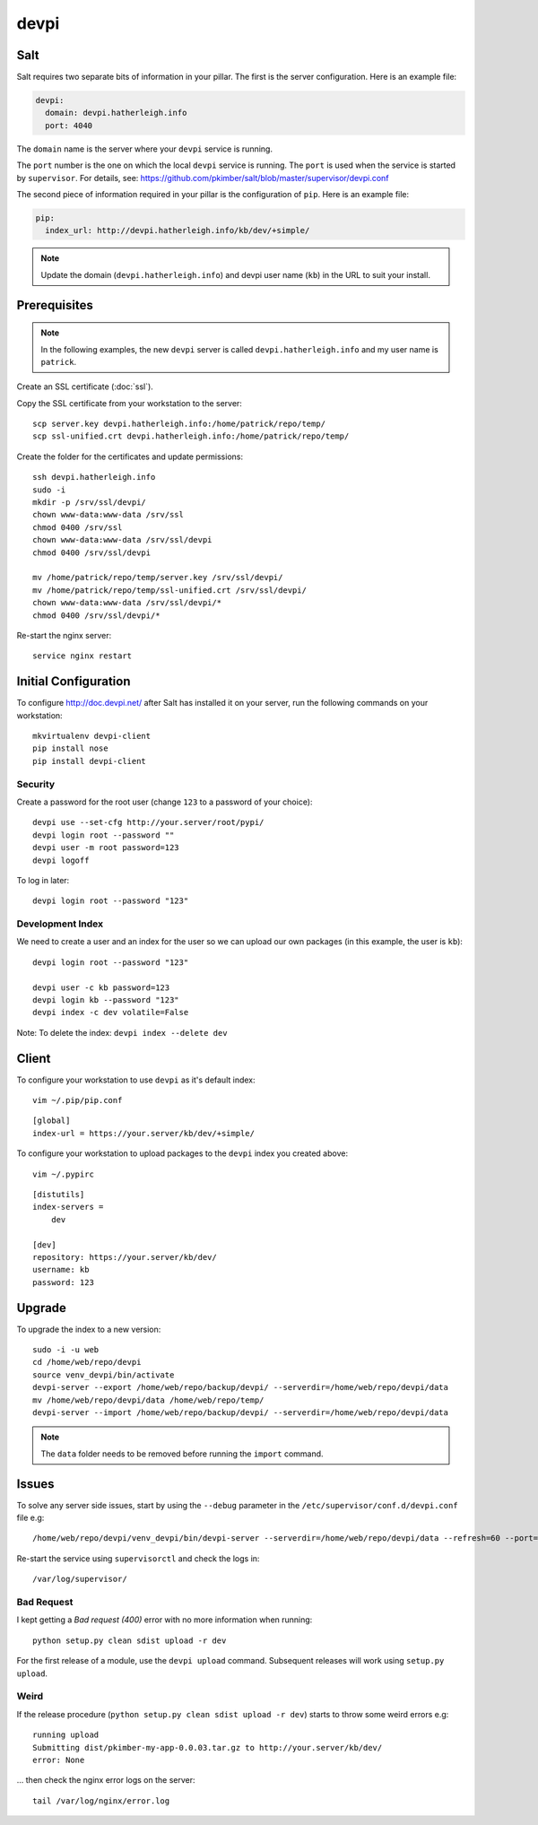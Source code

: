 devpi
*****

.. highlight:: bash

Salt
====

Salt requires two separate bits of information in your pillar.  The first is
the server configuration.  Here is an example file:

.. code-block:: yaml

  devpi:
    domain: devpi.hatherleigh.info
    port: 4040

The ``domain`` name is the server where your ``devpi`` service is running.

The ``port`` number is the one on which the local ``devpi`` service is
running.  The ``port`` is used when the service is started by ``supervisor``.
For details, see:
https://github.com/pkimber/salt/blob/master/supervisor/devpi.conf

The second piece of information required in your pillar is the configuration of
``pip``.  Here is an example file:

.. code-block:: yaml

  pip:
    index_url: http://devpi.hatherleigh.info/kb/dev/+simple/

.. note:: Update the domain (``devpi.hatherleigh.info``) and devpi user name
          (``kb``) in the URL to suit your install.

Prerequisites
=============

.. note:: In the following examples, the new ``devpi`` server is called
          ``devpi.hatherleigh.info`` and my user name is ``patrick``.

Create an SSL certificate (:doc:`ssl`).

Copy the SSL certificate from your workstation to the server::

  scp server.key devpi.hatherleigh.info:/home/patrick/repo/temp/
  scp ssl-unified.crt devpi.hatherleigh.info:/home/patrick/repo/temp/

Create the folder for the certificates and update permissions::

  ssh devpi.hatherleigh.info
  sudo -i
  mkdir -p /srv/ssl/devpi/
  chown www-data:www-data /srv/ssl
  chmod 0400 /srv/ssl
  chown www-data:www-data /srv/ssl/devpi
  chmod 0400 /srv/ssl/devpi

  mv /home/patrick/repo/temp/server.key /srv/ssl/devpi/
  mv /home/patrick/repo/temp/ssl-unified.crt /srv/ssl/devpi/
  chown www-data:www-data /srv/ssl/devpi/*
  chmod 0400 /srv/ssl/devpi/*

Re-start the nginx server::

  service nginx restart

Initial Configuration
=====================

To configure http://doc.devpi.net/ after Salt has installed it on your server,
run the following commands on your workstation::

  mkvirtualenv devpi-client
  pip install nose
  pip install devpi-client

Security
--------

Create a password for the root user (change ``123`` to a password of your
choice)::

  devpi use --set-cfg http://your.server/root/pypi/
  devpi login root --password ""
  devpi user -m root password=123
  devpi logoff

To log in later::

  devpi login root --password "123"

Development Index
-----------------

We need to create a user and an index for the user so we can upload our own
packages (in this example, the user is ``kb``)::

  devpi login root --password "123"

  devpi user -c kb password=123
  devpi login kb --password "123"
  devpi index -c dev volatile=False

Note: To delete the index: ``devpi index --delete dev``

Client
======

To configure your workstation to use ``devpi`` as it's default index::

  vim ~/.pip/pip.conf

::

  [global]
  index-url = https://your.server/kb/dev/+simple/

To configure your workstation to upload packages to the ``devpi`` index you
created above::

  vim ~/.pypirc

::

  [distutils]
  index-servers =
      dev

  [dev]
  repository: https://your.server/kb/dev/
  username: kb
  password: 123

Upgrade
=======

To upgrade the index to a new version::

  sudo -i -u web
  cd /home/web/repo/devpi
  source venv_devpi/bin/activate
  devpi-server --export /home/web/repo/backup/devpi/ --serverdir=/home/web/repo/devpi/data
  mv /home/web/repo/devpi/data /home/web/repo/temp/
  devpi-server --import /home/web/repo/backup/devpi/ --serverdir=/home/web/repo/devpi/data

.. note:: The ``data`` folder needs to be removed before running the ``import``
          command.

Issues
======

To solve any server side issues, start by using the ``--debug`` parameter in
the ``/etc/supervisor/conf.d/devpi.conf`` file e.g::

  /home/web/repo/devpi/venv_devpi/bin/devpi-server --serverdir=/home/web/repo/devpi/data --refresh=60 --port=4040 --host=127.0.0.1 --debug

Re-start the service using ``supervisorctl`` and check the logs in::

  /var/log/supervisor/

Bad Request
-----------

I kept getting a *Bad request (400)* error with no more information when
running::

  python setup.py clean sdist upload -r dev

For the first release of a module, use the ``devpi upload`` command.
Subsequent releases will work using ``setup.py upload``.

Weird
-----

If the release procedure (``python setup.py clean sdist upload -r dev``) starts
to throw some weird errors e.g::

  running upload
  Submitting dist/pkimber-my-app-0.0.03.tar.gz to http://your.server/kb/dev/
  error: None

... then check the nginx error logs on the server::

  tail /var/log/nginx/error.log
